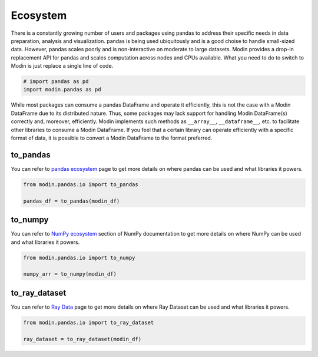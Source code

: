 Ecosystem
=========

There is a constantly growing number of users and packages using pandas
to address their specific needs in data preparation, analysis and visualization.
pandas is being used ubiquitously and is a good choise to handle small-sized data.
However, pandas scales poorly and is non-interactive on moderate to large datasets.
Modin provides a drop-in replacement API for pandas and scales computation across nodes and
CPUs available. What you need to do to switch to Modin is just replace a single line of code.

.. code-block:: python

    # import pandas as pd
    import modin.pandas as pd

While most packages can consume a pandas DataFrame and operate it efficiently,
this is not the case with a Modin DataFrame due to its distributed nature.
Thus, some packages may lack support for handling Modin DataFrame(s) correctly and,
moreover, efficiently. Modin implements such methods as ``__array__``, ``__dataframe__``, etc.
to facilitate other libraries to consume a Modin DataFrame. If you feel that a certain library
can operate efficiently with a specific format of data, it is possible to convert a Modin DataFrame
to the format preferred.

to_pandas
---------

You can refer to `pandas ecosystem`_ page to get more details on
where pandas can be used and what libraries it powers.

.. code-block:: python

    from modin.pandas.io import to_pandas

    pandas_df = to_pandas(modin_df)

to_numpy
--------

You can refer to `NumPy ecosystem`_ section of NumPy documentation to get more details on
where NumPy can be used and what libraries it powers.

.. code-block:: python

    from modin.pandas.io import to_numpy

    numpy_arr = to_numpy(modin_df)

to_ray_dataset
--------------

You can refer to `Ray Data`_ page to get more details on
where Ray Dataset can be used and what libraries it powers.

.. code-block:: python

    from modin.pandas.io import to_ray_dataset

    ray_dataset = to_ray_dataset(modin_df)

.. _pandas ecosystem: https://pandas.pydata.org/community/ecosystem.html
.. _NumPy ecosystem: https://numpy.org
.. _Ray Data: https://docs.ray.io/en/latest/data/data.html

